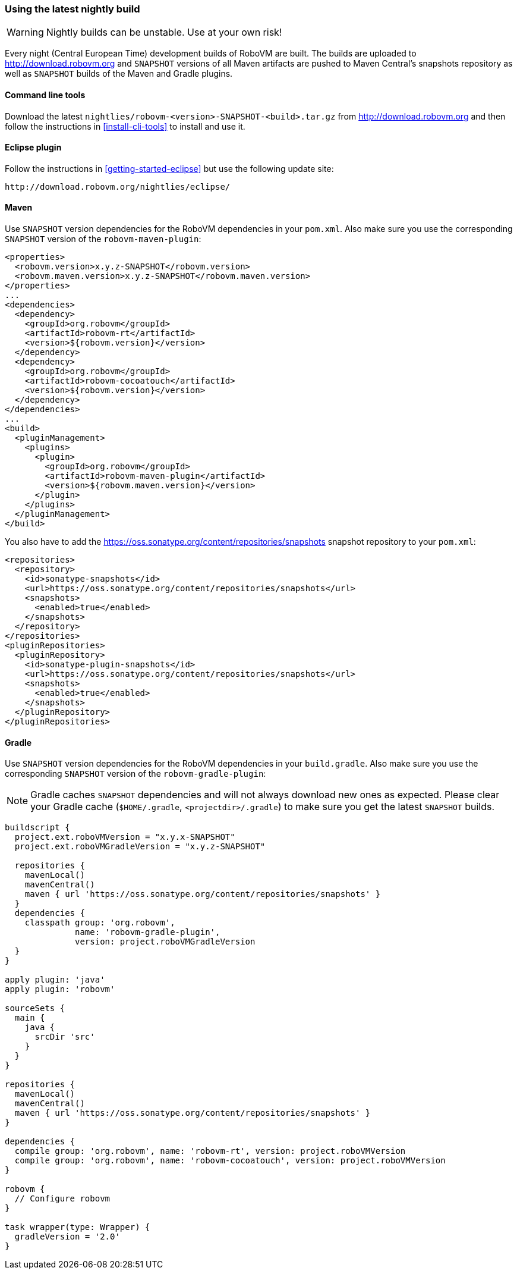 [id="nightly-builds"]
=== Using the latest nightly build

WARNING: Nightly builds can be unstable. Use at your own risk!

Every night (Central European Time) development builds of RoboVM are built.
The builds are uploaded to http://download.robovm.org and `SNAPSHOT` versions
of all Maven artifacts are pushed to Maven Central's snapshots repository as
well as `SNAPSHOT` builds of the Maven and Gradle plugins.

==== Command line tools

Download the latest `nightlies/robovm-<version>-SNAPSHOT-<build>.tar.gz` from
http://download.robovm.org and then follow the instructions in
<<install-cli-tools>> to install and use it.

==== Eclipse plugin

Follow the instructions in <<getting-started-eclipse>> but use the following
update site:

----
http://download.robovm.org/nightlies/eclipse/
----

==== Maven

Use `SNAPSHOT` version dependencies for the RoboVM dependencies in your
`pom.xml`. Also make sure you use the corresponding `SNAPSHOT` version of the
`robovm-maven-plugin`:

[source,xml]
----
<properties>
  <robovm.version>x.y.z-SNAPSHOT</robovm.version>
  <robovm.maven.version>x.y.z-SNAPSHOT</robovm.maven.version>
</properties>
...
<dependencies>
  <dependency>
    <groupId>org.robovm</groupId>
    <artifactId>robovm-rt</artifactId>
    <version>${robovm.version}</version>
  </dependency>
  <dependency>
    <groupId>org.robovm</groupId>
    <artifactId>robovm-cocoatouch</artifactId>
    <version>${robovm.version}</version>
  </dependency>
</dependencies>
...
<build>
  <pluginManagement>
    <plugins>
      <plugin>
        <groupId>org.robovm</groupId>
        <artifactId>robovm-maven-plugin</artifactId>
        <version>${robovm.maven.version}</version>
      </plugin>
    </plugins>
  </pluginManagement>
</build>
----

You also have to add the
https://oss.sonatype.org/content/repositories/snapshots snapshot repository to
your `pom.xml`:

[source,xml]
----
<repositories>
  <repository>
    <id>sonatype-snapshots</id>
    <url>https://oss.sonatype.org/content/repositories/snapshots</url>
    <snapshots>
      <enabled>true</enabled>
    </snapshots>
  </repository>
</repositories>
<pluginRepositories>
  <pluginRepository>
    <id>sonatype-plugin-snapshots</id>
    <url>https://oss.sonatype.org/content/repositories/snapshots</url>
    <snapshots>
      <enabled>true</enabled>
    </snapshots>
  </pluginRepository>
</pluginRepositories>
----

==== Gradle

Use `SNAPSHOT` version dependencies for the RoboVM dependencies in your
`build.gradle`. Also make sure you use the corresponding `SNAPSHOT` version of
the `robovm-gradle-plugin`:

NOTE: Gradle caches `SNAPSHOT` dependencies and will not always download new
ones as expected. Please clear your Gradle cache (`$HOME/.gradle`,
`<projectdir>/.gradle`) to make sure you get the latest `SNAPSHOT` builds.

[source,groovy]
----
buildscript {
  project.ext.roboVMVersion = "x.y.x-SNAPSHOT"
  project.ext.roboVMGradleVersion = "x.y.z-SNAPSHOT"

  repositories {
    mavenLocal()
    mavenCentral()
    maven { url 'https://oss.sonatype.org/content/repositories/snapshots' }
  }
  dependencies {
    classpath group: 'org.robovm', 
              name: 'robovm-gradle-plugin', 
              version: project.roboVMGradleVersion
  }
}

apply plugin: 'java'
apply plugin: 'robovm'

sourceSets {
  main {
    java {
      srcDir 'src'
    }
  }
}

repositories {
  mavenLocal()
  mavenCentral()
  maven { url 'https://oss.sonatype.org/content/repositories/snapshots' }
}

dependencies {
  compile group: 'org.robovm', name: 'robovm-rt', version: project.roboVMVersion
  compile group: 'org.robovm', name: 'robovm-cocoatouch', version: project.roboVMVersion
}

robovm {
  // Configure robovm
}

task wrapper(type: Wrapper) {
  gradleVersion = '2.0'
}
----